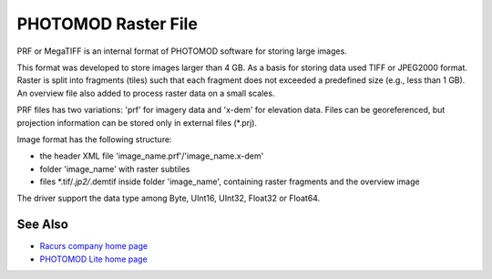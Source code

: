 .. _raster.prf:

PHOTOMOD Raster File
====================

PRF or MegaTIFF is an internal format of PHOTOMOD software for storing
large images.

This format was developed to store images larger than 4 GB. As a basis
for storing data used TIFF or JPEG2000 format. Raster is split into
fragments (tiles) such that each fragment does not exceeded a predefined
size (e.g., less than 1 GB). An overview file also added to process
raster data on a small scales.

PRF files has two variations: 'prf' for imagery data and 'x-dem' for
elevation data. Files can be georeferenced, but projection information
can be stored only in external files (*.prj).

Image format has the following structure:

-  the header XML file 'image_name.prf'/'image_name.x-dem'
-  folder 'image_name' with raster subtiles
-  files \*.tif/*.jp2/*.demtif inside folder 'image_name', containing
   raster fragments and the overview image

The driver support the data type among Byte, UInt16, UInt32, Float32 or
Float64.

See Also
--------

-  `Racurs company home page <http://www.racurs.ru>`__
-  `PHOTOMOD Lite home page <http://www.racurs.ru/index.php?page=453>`__

